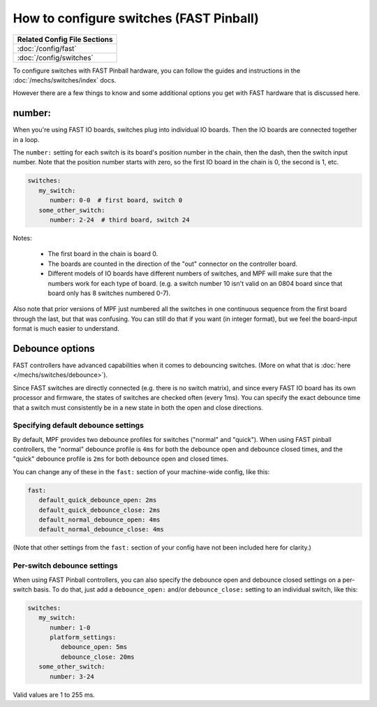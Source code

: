How to configure switches (FAST Pinball)
========================================

+------------------------------------------------------------------------------+
| Related Config File Sections                                                 |
+==============================================================================+
| :doc:`/config/fast`                                                          |
+------------------------------------------------------------------------------+
| :doc:`/config/switches`                                                      |
+------------------------------------------------------------------------------+

To configure switches with FAST Pinball hardware, you can follow the guides
and instructions in the :doc:`/mechs/switches/index` docs.

However there are a few things to know and some additional options you get
with FAST hardware that is discussed here.

number:
-------

When you're using FAST IO boards, switches plug into individual IO boards.
Then the IO boards are connected together in a loop.

.. image:: /hardware/images/fast-io-3208.png

The ``number:`` setting for each switch is its board's position number in the
chain, then the dash, then the switch input number. Note that the position
number starts with zero, so the first IO board in the chain is 0, the second
is 1, etc.

.. code-block:: mpf-config

   switches:
      my_switch:
         number: 0-0  # first board, switch 0
      some_other_switch:
         number: 2-24  # third board, switch 24

Notes:

   * The first board in the chain is board 0.
   * The boards are counted in the direction of the "out" connector on the
     controller board.
   * Different models of IO boards have different numbers of switches, and
     MPF will make sure that the numbers work for each type of board. (e.g.
     a switch number 10 isn't valid on an 0804 board since that board only has
     8 switches numbered 0-7).

Also note that prior versions of MPF just numbered all the switches in one
continuous sequence from the first board through the last, but that was
confusing. You can still do that if you want (in integer format),
but we feel the board-input format is much easier to understand.

Debounce options
----------------

FAST controllers have advanced capabilities when it comes to
debouncing switches. (More on what that is :doc:`here </mechs/switches/debounce>`).

Since FAST switches are directly connected (e.g. there is no switch matrix),
and since every FAST IO board has its own processor and firmware, the states
of switches are checked often (every 1ms). You can specify the exact debounce
time that a switch must consistently be in a new state in both the open and
close directions.

Specifying default debounce settings
~~~~~~~~~~~~~~~~~~~~~~~~~~~~~~~~~~~~

By default, MPF provides two debounce profiles for switches ("normal" and
"quick"). When using FAST pinball controllers, the "normal" debounce profile
is ``4ms`` for both the debounce open and debounce closed times, and the
"quick" debounce profile is ``2ms`` for both debounce open and closed times.

You can change any of these in the ``fast:`` section of your machine-wide
config, like this:

.. code-block:: mpf-config

   fast:
      default_quick_debounce_open: 2ms
      default_quick_debounce_close: 2ms
      default_normal_debounce_open: 4ms
      default_normal_debounce_close: 4ms

(Note that other settings from the ``fast:`` section of your config have not
been included here for clarity.)

Per-switch debounce settings
~~~~~~~~~~~~~~~~~~~~~~~~~~~~

When using FAST Pinball controllers, you can also specify the debounce open and
debounce closed settings on a per-switch basis. To do that, just add a
``debounce_open:`` and/or ``debounce_close:`` setting to an individual switch,
like this:

.. code-block:: mpf-config

   switches:
      my_switch:
         number: 1-0
         platform_settings:
            debounce_open: 5ms
            debounce_close: 20ms
      some_other_switch:
         number: 3-24

Valid values are 1 to 255 ms.
